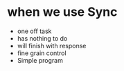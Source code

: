 * when we use Sync
  - one off task
  - has nothing to do
  - will finish with response
  - fine grain control
  - Simple program

